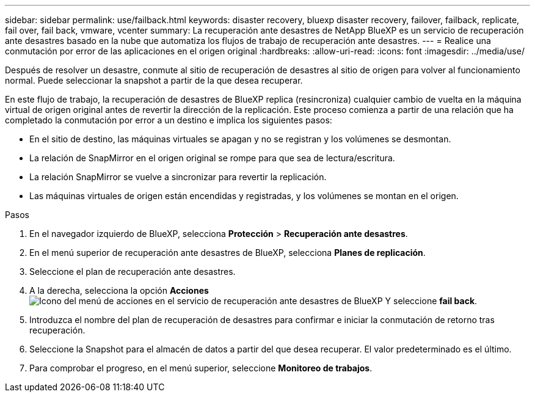 ---
sidebar: sidebar 
permalink: use/failback.html 
keywords: disaster recovery, bluexp disaster recovery, failover, failback, replicate, fail over, fail back, vmware, vcenter 
summary: La recuperación ante desastres de NetApp BlueXP es un servicio de recuperación ante desastres basado en la nube que automatiza los flujos de trabajo de recuperación ante desastres. 
---
= Realice una conmutación por error de las aplicaciones en el origen original
:hardbreaks:
:allow-uri-read: 
:icons: font
:imagesdir: ../media/use/


[role="lead"]
Después de resolver un desastre, conmute al sitio de recuperación de desastres al sitio de origen para volver al funcionamiento normal. Puede seleccionar la snapshot a partir de la que desea recuperar.

En este flujo de trabajo, la recuperación de desastres de BlueXP replica (resincroniza) cualquier cambio de vuelta en la máquina virtual de origen original antes de revertir la dirección de la replicación. Este proceso comienza a partir de una relación que ha completado la conmutación por error a un destino e implica los siguientes pasos:

* En el sitio de destino, las máquinas virtuales se apagan y no se registran y los volúmenes se desmontan.
* La relación de SnapMirror en el origen original se rompe para que sea de lectura/escritura.
* La relación SnapMirror se vuelve a sincronizar para revertir la replicación.
* Las máquinas virtuales de origen están encendidas y registradas, y los volúmenes se montan en el origen.


.Pasos
. En el navegador izquierdo de BlueXP, selecciona *Protección* > *Recuperación ante desastres*.
. En el menú superior de recuperación ante desastres de BlueXP, selecciona *Planes de replicación*.
. Seleccione el plan de recuperación ante desastres.
. A la derecha, selecciona la opción *Acciones* image:../use/icon-horizontal-dots.png["Icono del menú de acciones en el servicio de recuperación ante desastres de BlueXP"]  Y seleccione *fail back*.
. Introduzca el nombre del plan de recuperación de desastres para confirmar e iniciar la conmutación de retorno tras recuperación.
. Seleccione la Snapshot para el almacén de datos a partir del que desea recuperar.  El valor predeterminado es el último.
. Para comprobar el progreso, en el menú superior, seleccione *Monitoreo de trabajos*.

